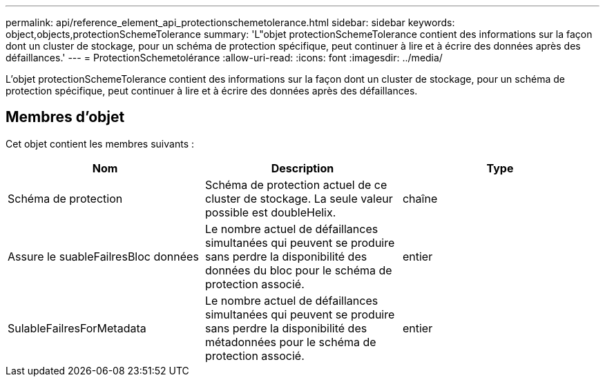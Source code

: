 ---
permalink: api/reference_element_api_protectionschemetolerance.html 
sidebar: sidebar 
keywords: object,objects,protectionSchemeTolerance 
summary: 'L"objet protectionSchemeTolerance contient des informations sur la façon dont un cluster de stockage, pour un schéma de protection spécifique, peut continuer à lire et à écrire des données après des défaillances.' 
---
= ProtectionSchemetolérance
:allow-uri-read: 
:icons: font
:imagesdir: ../media/


[role="lead"]
L'objet protectionSchemeTolerance contient des informations sur la façon dont un cluster de stockage, pour un schéma de protection spécifique, peut continuer à lire et à écrire des données après des défaillances.



== Membres d'objet

Cet objet contient les membres suivants :

|===
| Nom | Description | Type 


 a| 
Schéma de protection
 a| 
Schéma de protection actuel de ce cluster de stockage. La seule valeur possible est doubleHelix.
 a| 
chaîne



 a| 
Assure le suableFailresBloc données
 a| 
Le nombre actuel de défaillances simultanées qui peuvent se produire sans perdre la disponibilité des données du bloc pour le schéma de protection associé.
 a| 
entier



 a| 
SulableFailresForMetadata
 a| 
Le nombre actuel de défaillances simultanées qui peuvent se produire sans perdre la disponibilité des métadonnées pour le schéma de protection associé.
 a| 
entier

|===